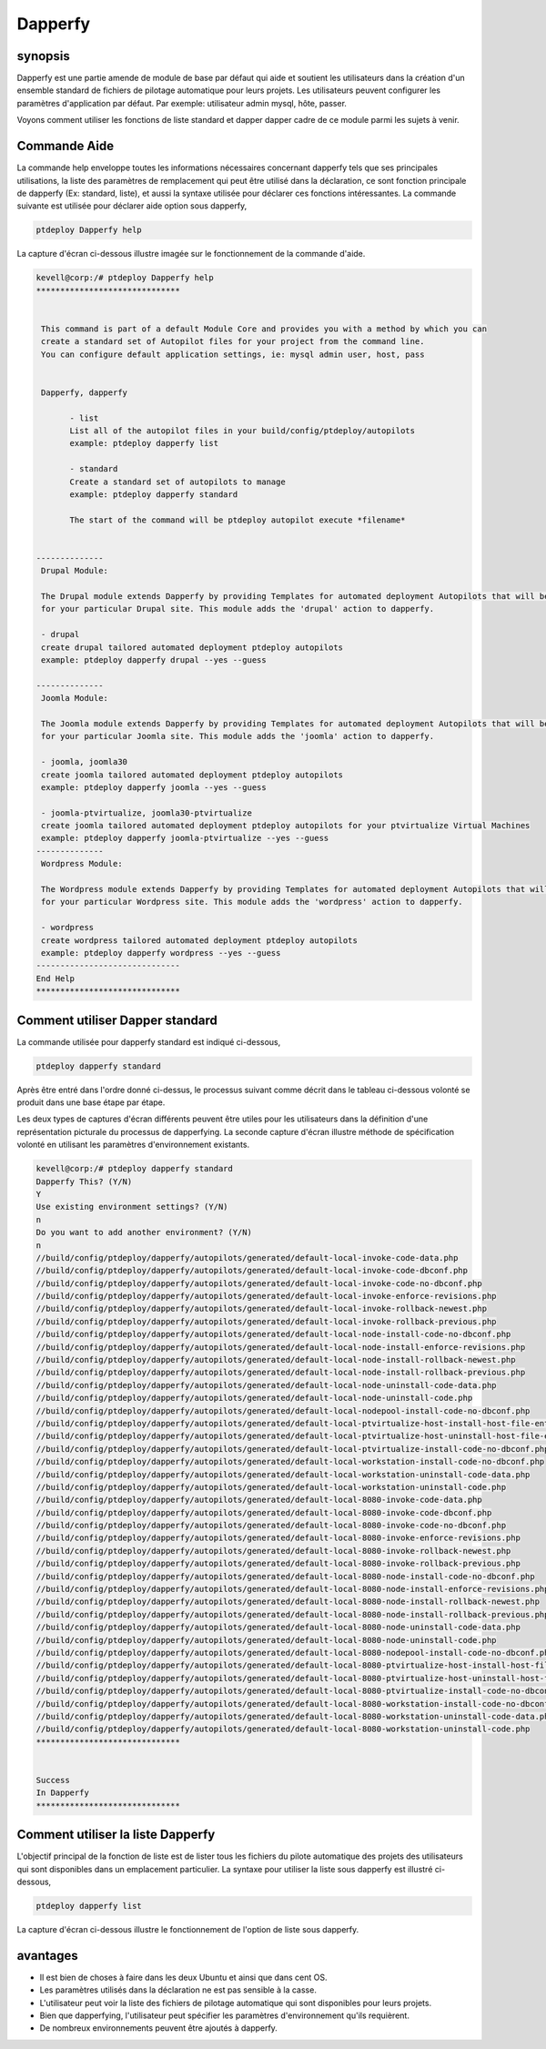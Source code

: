 ===========
Dapperfy
===========

synopsis
------------

Dapperfy est une partie amende de module de base par défaut qui aide et soutient les utilisateurs dans la création d'un ensemble standard de fichiers de pilotage automatique pour leurs projets. Les utilisateurs peuvent configurer les paramètres d'application par défaut. Par exemple: utilisateur admin mysql, hôte, passer.

Voyons comment utiliser les fonctions de liste standard et dapper dapper cadre de ce module parmi les sujets à venir.

Commande Aide
--------------------

La commande help enveloppe toutes les informations nécessaires concernant dapperfy tels que ses principales utilisations, la liste des paramètres de remplacement qui peut être utilisé dans la déclaration, ce sont fonction principale de dapperfy (Ex: standard, liste), et aussi la syntaxe utilisée pour déclarer ces fonctions intéressantes. La commande suivante est utilisée pour déclarer aide option sous dapperfy,

.. code-block:: bash


		ptdeploy Dapperfy help

La capture d'écran ci-dessous illustre imagée sur le fonctionnement de la commande d'aide.

.. code-block:: bash

 kevell@corp:/# ptdeploy Dapperfy help
 ******************************


  This command is part of a default Module Core and provides you with a method by which you can
  create a standard set of Autopilot files for your project from the command line.
  You can configure default application settings, ie: mysql admin user, host, pass


  Dapperfy, dapperfy

        - list
        List all of the autopilot files in your build/config/ptdeploy/autopilots
        example: ptdeploy dapperfy list

        - standard
        Create a standard set of autopilots to manage
        example: ptdeploy dapperfy standard

        The start of the command will be ptdeploy autopilot execute *filename*

        
 --------------
  Drupal Module:

  The Drupal module extends Dapperfy by providing Templates for automated deployment Autopilots that will be configured
  for your particular Drupal site. This module adds the 'drupal' action to dapperfy.

  - drupal
  create drupal tailored automated deployment ptdeploy autopilots
  example: ptdeploy dapperfy drupal --yes --guess

 --------------
  Joomla Module:

  The Joomla module extends Dapperfy by providing Templates for automated deployment Autopilots that will be configured
  for your particular Joomla site. This module adds the 'joomla' action to dapperfy.

  - joomla, joomla30
  create joomla tailored automated deployment ptdeploy autopilots
  example: ptdeploy dapperfy joomla --yes --guess

  - joomla-ptvirtualize, joomla30-ptvirtualize
  create joomla tailored automated deployment ptdeploy autopilots for your ptvirtualize Virtual Machines
  example: ptdeploy dapperfy joomla-ptvirtualize --yes --guess
 --------------
  Wordpress Module:

  The Wordpress module extends Dapperfy by providing Templates for automated deployment Autopilots that will be configured
  for your particular Wordpress site. This module adds the 'wordpress' action to dapperfy.

  - wordpress
  create wordpress tailored automated deployment ptdeploy autopilots
  example: ptdeploy dapperfy wordpress --yes --guess
 ------------------------------
 End Help
 ******************************


Comment utiliser Dapper standard
---------------------------------------

La commande utilisée pour dapperfy standard est indiqué ci-dessous,

.. code-block:: bash

		ptdeploy dapperfy standard

Après être entré dans l'ordre donné ci-dessus, le processus suivant comme décrit dans le tableau ci-dessous volonté se produit dans une base étape par étape.

.. cssclass:: table-bordered

 +------------------------+-----------------------------------+--------------+------------------------------------------------------------+
 | paramètre              | Autres paramètres                 | Option       | commentaires                                               |
 +========================+===================================+==============+============================================================+
 |Dapperfy This? (Y/N)    | au lieu de dapperfy nous pouvons  | Y(Yes)       | Si l'utilisateur souhaite procéder processus de            |
 |                        | utiliser, Dapperfy                |              | dapperfying qu'ils peuvent entrée comme Y.                 |
 +------------------------+-----------------------------------+--------------+------------------------------------------------------------+
 |Dapperfy This? (Y/N)    | au lieu de dapperfy nous pouvons  | N(No)        | Si l'utilisateur souhaite quitter le processus de          |
 |                        | utiliser, Dapperfy                |              | dapperfying qu'ils peuvent entrée comme N.                 |
 +------------------------+-----------------------------------+--------------+------------------------------------------------------------+
 |Use existing            |                                   | Y(Yes)       | Si l'utilisateur souhaite procéder avec les paramètres     | 
 |environment settings?   |                                   |              | d'environnement existantes qu'ils peuvent entrée           |
 |(Y/N)	                  |                                   |              | comme Y.                                                   |
 +------------------------+-----------------------------------+--------------+------------------------------------------------------------+
 |Use existing            |                                   | N(No)        | Si l'utilisateur souhaite continuer avec les nouveaux      |
 |environment settings?   |                                   |              | paramètres de l'environnement qu'ils peuvent entrée        |
 |(Y/N)	                  |                                   |              | comme N.                                                   |
 +------------------------+-----------------------------------+--------------+------------------------------------------------------------+
 |Do you want to add      |                                   | Y(Yes)       | Si l'utilisateur souhaite ajouter un autre environnement   |
 |another environment?    |                                   |              | pour dapperfying qu'ils peuvent entrée comme Y.            |
 |(Y/N)                   |                                   |              |                                                            |
 +------------------------+-----------------------------------+--------------+------------------------------------------------------------+
 |Do you want to add      |                                   | N(No)        | Si l'utilisateur n'a pas besoin d'ajouter un autre         |
 |another environment?	  |                                   |              | environnement pour dapperfying qu'ils peuvent entrée       |
 |(Y/N)                   |                                   |              | comme N.|                                                  |
 +------------------------+-----------------------------------+--------------+------------------------------------------------------------+


Les deux types de captures d'écran différents peuvent être utiles pour les utilisateurs dans la définition d'une représentation picturale du processus de dapperfying. La seconde capture d'écran illustre méthode de spécification volonté en utilisant les paramètres d'environnement existants.


.. code-block:: bash


 kevell@corp:/# ptdeploy dapperfy standard
 Dapperfy This? (Y/N) 
 Y
 Use existing environment settings? (Y/N) 
 n
 Do you want to add another environment? (Y/N) 
 n
 //build/config/ptdeploy/dapperfy/autopilots/generated/default-local-invoke-code-data.php
 //build/config/ptdeploy/dapperfy/autopilots/generated/default-local-invoke-code-dbconf.php
 //build/config/ptdeploy/dapperfy/autopilots/generated/default-local-invoke-code-no-dbconf.php
 //build/config/ptdeploy/dapperfy/autopilots/generated/default-local-invoke-enforce-revisions.php
 //build/config/ptdeploy/dapperfy/autopilots/generated/default-local-invoke-rollback-newest.php
 //build/config/ptdeploy/dapperfy/autopilots/generated/default-local-invoke-rollback-previous.php
 //build/config/ptdeploy/dapperfy/autopilots/generated/default-local-node-install-code-no-dbconf.php
 //build/config/ptdeploy/dapperfy/autopilots/generated/default-local-node-install-enforce-revisions.php
 //build/config/ptdeploy/dapperfy/autopilots/generated/default-local-node-install-rollback-newest.php
 //build/config/ptdeploy/dapperfy/autopilots/generated/default-local-node-install-rollback-previous.php
 //build/config/ptdeploy/dapperfy/autopilots/generated/default-local-node-uninstall-code-data.php
 //build/config/ptdeploy/dapperfy/autopilots/generated/default-local-node-uninstall-code.php
 //build/config/ptdeploy/dapperfy/autopilots/generated/default-local-nodepool-install-code-no-dbconf.php
 //build/config/ptdeploy/dapperfy/autopilots/generated/default-local-ptvirtualize-host-install-host-file-entry.php
 //build/config/ptdeploy/dapperfy/autopilots/generated/default-local-ptvirtualize-host-uninstall-host-file-entry.php
 //build/config/ptdeploy/dapperfy/autopilots/generated/default-local-ptvirtualize-install-code-no-dbconf.php
 //build/config/ptdeploy/dapperfy/autopilots/generated/default-local-workstation-install-code-no-dbconf.php
 //build/config/ptdeploy/dapperfy/autopilots/generated/default-local-workstation-uninstall-code-data.php
 //build/config/ptdeploy/dapperfy/autopilots/generated/default-local-workstation-uninstall-code.php
 //build/config/ptdeploy/dapperfy/autopilots/generated/default-local-8080-invoke-code-data.php
 //build/config/ptdeploy/dapperfy/autopilots/generated/default-local-8080-invoke-code-dbconf.php
 //build/config/ptdeploy/dapperfy/autopilots/generated/default-local-8080-invoke-code-no-dbconf.php
 //build/config/ptdeploy/dapperfy/autopilots/generated/default-local-8080-invoke-enforce-revisions.php
 //build/config/ptdeploy/dapperfy/autopilots/generated/default-local-8080-invoke-rollback-newest.php
 //build/config/ptdeploy/dapperfy/autopilots/generated/default-local-8080-invoke-rollback-previous.php
 //build/config/ptdeploy/dapperfy/autopilots/generated/default-local-8080-node-install-code-no-dbconf.php
 //build/config/ptdeploy/dapperfy/autopilots/generated/default-local-8080-node-install-enforce-revisions.php
 //build/config/ptdeploy/dapperfy/autopilots/generated/default-local-8080-node-install-rollback-newest.php
 //build/config/ptdeploy/dapperfy/autopilots/generated/default-local-8080-node-install-rollback-previous.php
 //build/config/ptdeploy/dapperfy/autopilots/generated/default-local-8080-node-uninstall-code-data.php
 //build/config/ptdeploy/dapperfy/autopilots/generated/default-local-8080-node-uninstall-code.php
 //build/config/ptdeploy/dapperfy/autopilots/generated/default-local-8080-nodepool-install-code-no-dbconf.php
 //build/config/ptdeploy/dapperfy/autopilots/generated/default-local-8080-ptvirtualize-host-install-host-file-entry.php
 //build/config/ptdeploy/dapperfy/autopilots/generated/default-local-8080-ptvirtualize-host-uninstall-host-file-entry.php
 //build/config/ptdeploy/dapperfy/autopilots/generated/default-local-8080-ptvirtualize-install-code-no-dbconf.php
 //build/config/ptdeploy/dapperfy/autopilots/generated/default-local-8080-workstation-install-code-no-dbconf.php
 //build/config/ptdeploy/dapperfy/autopilots/generated/default-local-8080-workstation-uninstall-code-data.php
 //build/config/ptdeploy/dapperfy/autopilots/generated/default-local-8080-workstation-uninstall-code.php
 ******************************


 Success
 In Dapperfy
 ******************************


Comment utiliser la liste Dapperfy
------------------------------------

L'objectif principal de la fonction de liste est de lister tous les fichiers du pilote automatique des projets des utilisateurs qui sont disponibles dans un emplacement particulier. La syntaxe pour utiliser la liste sous dapperfy est illustré ci-dessous,

.. code-block:: bash

                ptdeploy dapperfy list

La capture d'écran ci-dessous illustre le fonctionnement de l'option de liste sous dapperfy.




avantages
-----------

* Il est bien de choses à faire dans les deux Ubuntu et ainsi que dans cent OS.
* Les paramètres utilisés dans la déclaration ne est pas sensible à la casse.
* L'utilisateur peut voir la liste des fichiers de pilotage automatique qui sont disponibles pour leurs projets.
* Bien que dapperfying, l'utilisateur peut spécifier les paramètres d'environnement qu'ils requièrent.
* De nombreux environnements peuvent être ajoutés à dapperfy.
